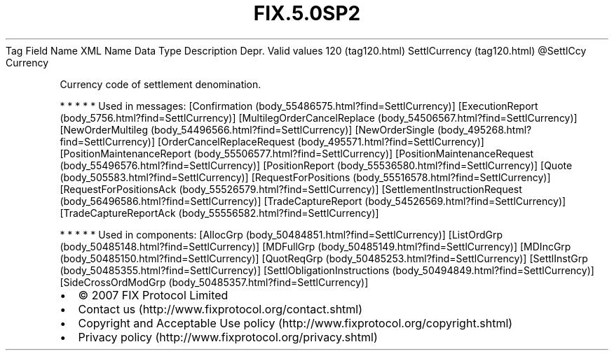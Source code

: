 .TH FIX.5.0SP2 "" "" "Tag #120"
Tag
Field Name
XML Name
Data Type
Description
Depr.
Valid values
120 (tag120.html)
SettlCurrency (tag120.html)
\@SettlCcy
Currency
.PP
Currency code of settlement denomination.
.PP
   *   *   *   *   *
Used in messages:
[Confirmation (body_55486575.html?find=SettlCurrency)]
[ExecutionReport (body_5756.html?find=SettlCurrency)]
[MultilegOrderCancelReplace (body_54506567.html?find=SettlCurrency)]
[NewOrderMultileg (body_54496566.html?find=SettlCurrency)]
[NewOrderSingle (body_495268.html?find=SettlCurrency)]
[OrderCancelReplaceRequest (body_495571.html?find=SettlCurrency)]
[PositionMaintenanceReport (body_55506577.html?find=SettlCurrency)]
[PositionMaintenanceRequest (body_55496576.html?find=SettlCurrency)]
[PositionReport (body_55536580.html?find=SettlCurrency)]
[Quote (body_505583.html?find=SettlCurrency)]
[RequestForPositions (body_55516578.html?find=SettlCurrency)]
[RequestForPositionsAck (body_55526579.html?find=SettlCurrency)]
[SettlementInstructionRequest (body_56496586.html?find=SettlCurrency)]
[TradeCaptureReport (body_54526569.html?find=SettlCurrency)]
[TradeCaptureReportAck (body_55556582.html?find=SettlCurrency)]
.PP
   *   *   *   *   *
Used in components:
[AllocGrp (body_50484851.html?find=SettlCurrency)]
[ListOrdGrp (body_50485148.html?find=SettlCurrency)]
[MDFullGrp (body_50485149.html?find=SettlCurrency)]
[MDIncGrp (body_50485150.html?find=SettlCurrency)]
[QuotReqGrp (body_50485253.html?find=SettlCurrency)]
[SettlInstGrp (body_50485355.html?find=SettlCurrency)]
[SettlObligationInstructions (body_50494849.html?find=SettlCurrency)]
[SideCrossOrdModGrp (body_50485357.html?find=SettlCurrency)]

.PD 0
.P
.PD

.PP
.PP
.IP \[bu] 2
© 2007 FIX Protocol Limited
.IP \[bu] 2
Contact us (http://www.fixprotocol.org/contact.shtml)
.IP \[bu] 2
Copyright and Acceptable Use policy (http://www.fixprotocol.org/copyright.shtml)
.IP \[bu] 2
Privacy policy (http://www.fixprotocol.org/privacy.shtml)
